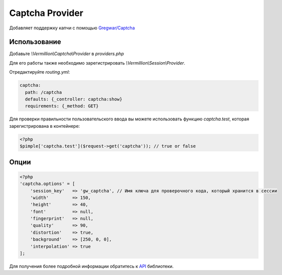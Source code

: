 Captcha Provider
================

Добавляет поддержку капчи с помощью `Gregwar/Captcha <https://github.com/gregwar/captcha>`_

Использование
-------------

Добавьте `\\Vermillion\\Captcha\\Provider` в `providers.php`

Для его работы также необходимо зарегистрировать `\\Vermillion\\Session\\Provider`.

Отредактируйте `routing.yml`:

.. code-block:: yaml

    captcha:
      path: /captcha
      defaults: {_controller: captcha:show}
      requirements: {_method: GET}

Для проверки правильности пользовательского ввода вы можете использовать функцию `captcha.test`, которая зарегистрирована в контейнере:

.. code-block:: php

    <?php
    $pimple['captcha.test']($request->get('captcha')); // true or false

Опции
-----

.. code-block:: php

    <?php
    'captcha.options' = [
        'session_key'   => 'gw_captcha', // Имя ключа для проверочного кода, который хранится в сессии
        'width'         => 150,
        'height'        => 40,
        'font'          => null,
        'fingerprint'   => null,
        'quality'       => 90,
        'distortion'    => true,
        'background'    => [250, 0, 0],
        'interpolation' => true
    ];


Для получения более подробной информации обратитесь к `API <https://github.com/gregwar/captcha#api>`_ библиотеки.
